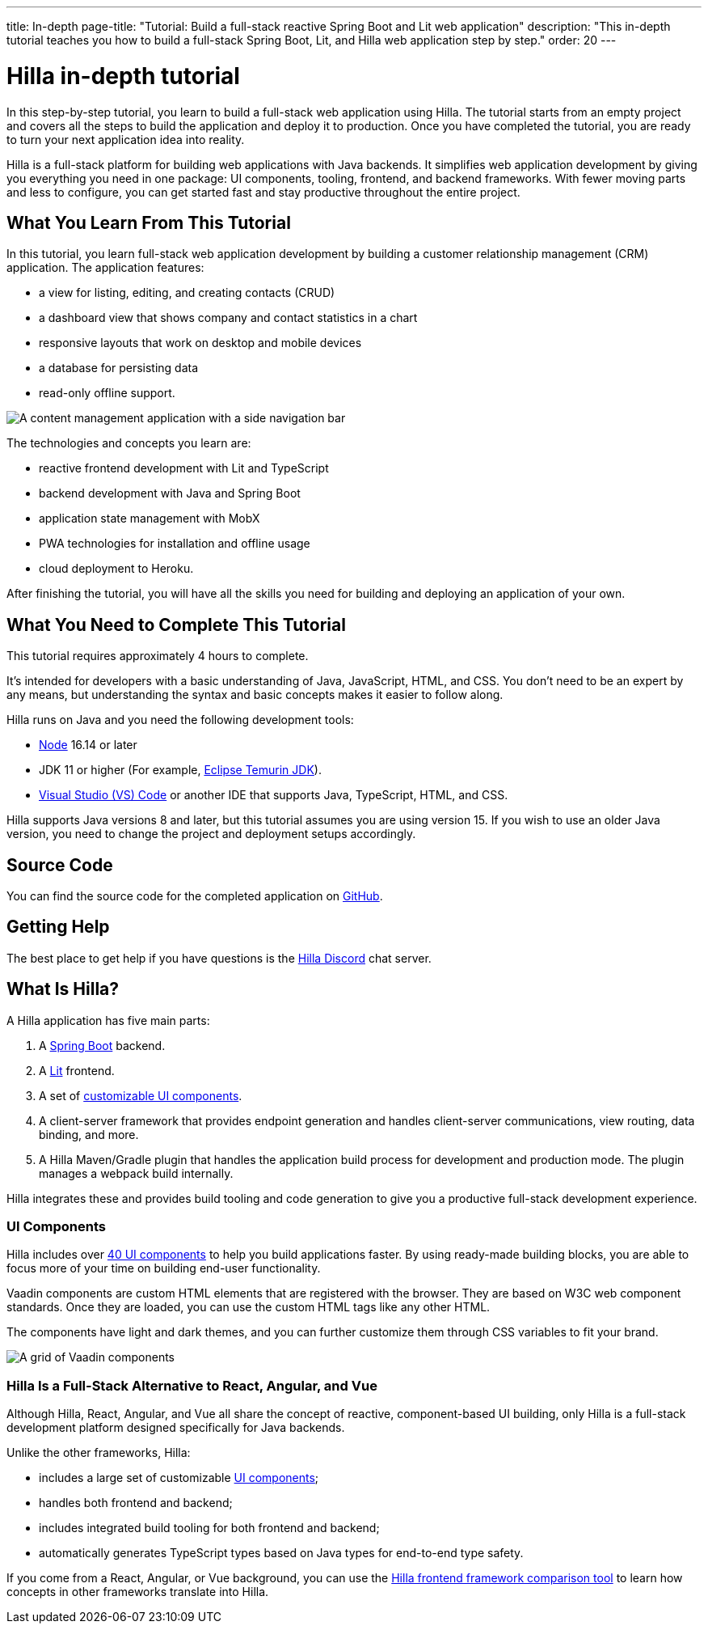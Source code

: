 ---
title: In-depth
page-title: "Tutorial: Build a full-stack reactive Spring Boot and Lit web application"
description: "This in-depth tutorial teaches you how to build a full-stack Spring Boot, Lit, and Hilla web application step by step."
order: 20
---

= Hilla in-depth tutorial

In this step-by-step tutorial, you learn to build a full-stack web application using Hilla.
The tutorial starts from an empty project and covers all the steps to build the application and deploy it to production.
Once you have completed the tutorial, you are ready to turn your next application idea into reality.

Hilla is a full-stack platform for building web applications with Java backends.
It simplifies web application development by giving you everything you need in one package: UI components, tooling, frontend, and backend frameworks.
With fewer moving parts and less to configure, you can get started fast and stay productive throughout the entire project.

== What You Learn From This Tutorial

In this tutorial, you learn full-stack web application development by building a customer relationship management (CRM) application.
The application features:

* a view for listing, editing, and creating contacts (CRUD)
* a dashboard view that shows company and contact statistics in a chart
* responsive layouts that work on desktop and mobile devices
* a database for persisting data
* read-only offline support.

image::images/completed-app.png[A content management application with a side navigation bar, a data grid showing contacts and a form for editing a contact]


The technologies and concepts you learn are:

* reactive frontend development with Lit and TypeScript
* backend development with Java and Spring Boot
* application state management with MobX
* PWA technologies for installation and offline usage
* cloud deployment to Heroku.

After finishing the tutorial, you will have all the skills you need for building and deploying an application of your own.

== What You Need to Complete This Tutorial

This tutorial requires approximately 4 hours to complete.

It's intended for developers with a basic understanding of Java, JavaScript, HTML, and CSS.
You don't need to be an expert by any means, but understanding the syntax and basic concepts makes it easier to follow along.

Hilla runs on Java and you need the following development tools:

- https://nodejs.org/[Node^] 16.14 or later
- JDK 11 or higher (For example, https://adoptium.net/[Eclipse Temurin JDK^]).
- https://code.visualstudio.com[Visual Studio (VS) Code^] or another IDE that supports Java, TypeScript, HTML, and CSS.

Hilla supports Java versions 8 and later, but this tutorial assumes you are using version 15.
If you wish to use an older Java version, you need to change the project and deployment setups accordingly.

== Source Code

You can find the source code for the completed application on https://github.com/vaadin/hilla-crm-tutorial[GitHub].

== Getting Help

The best place to get help if you have questions is the https://discord.gg/vaadin[Hilla Discord] chat server.

== What Is Hilla?

A Hilla application has five main parts:

1. A https://spring.io/projects/spring-boot[Spring Boot] backend.
2. A https://lit.dev/[Lit] frontend.
3. A set of https://vaadin.com/components[customizable UI components].
4. A client-server framework that provides endpoint generation and handles client-server communications, view routing, data binding, and more.
5. A Hilla Maven/Gradle plugin that handles the application build process for development and production mode.
The plugin manages a webpack build internally.

Hilla integrates these and provides build tooling and code generation to give you a productive full-stack development experience.

=== UI Components

Hilla includes over https://vaadin.com/docs/ds/overview[40 UI components] to help you build applications faster.
By using ready-made building blocks, you are able to focus more of your time on building end-user functionality.

Vaadin components are custom HTML elements that are registered with the browser.
They are based on W3C web component standards.
Once they are loaded, you can use the custom HTML tags like any other HTML.

The components have light and dark themes, and you can further customize them through CSS variables to fit your brand.

image::images/vaadin-components.png[A grid of Vaadin components]


=== Hilla Is a Full-Stack Alternative to React, Angular, and Vue

Although Hilla, React, Angular, and Vue all share the concept of reactive, component-based UI building, only Hilla is a full-stack development platform designed specifically for Java backends.

Unlike the other frameworks, Hilla:

* includes a large set of customizable https://vaadin.com/docs/ds/overview[UI components];
* handles both frontend and backend;
* includes integrated build tooling for both frontend and backend;
* automatically generates TypeScript types based on Java types for end-to-end type safety.

If you come from a React, Angular, or Vue background, you can use the https://vaadin.com/comparison[Hilla frontend framework comparison tool] to learn how concepts in other frameworks translate into Hilla.

